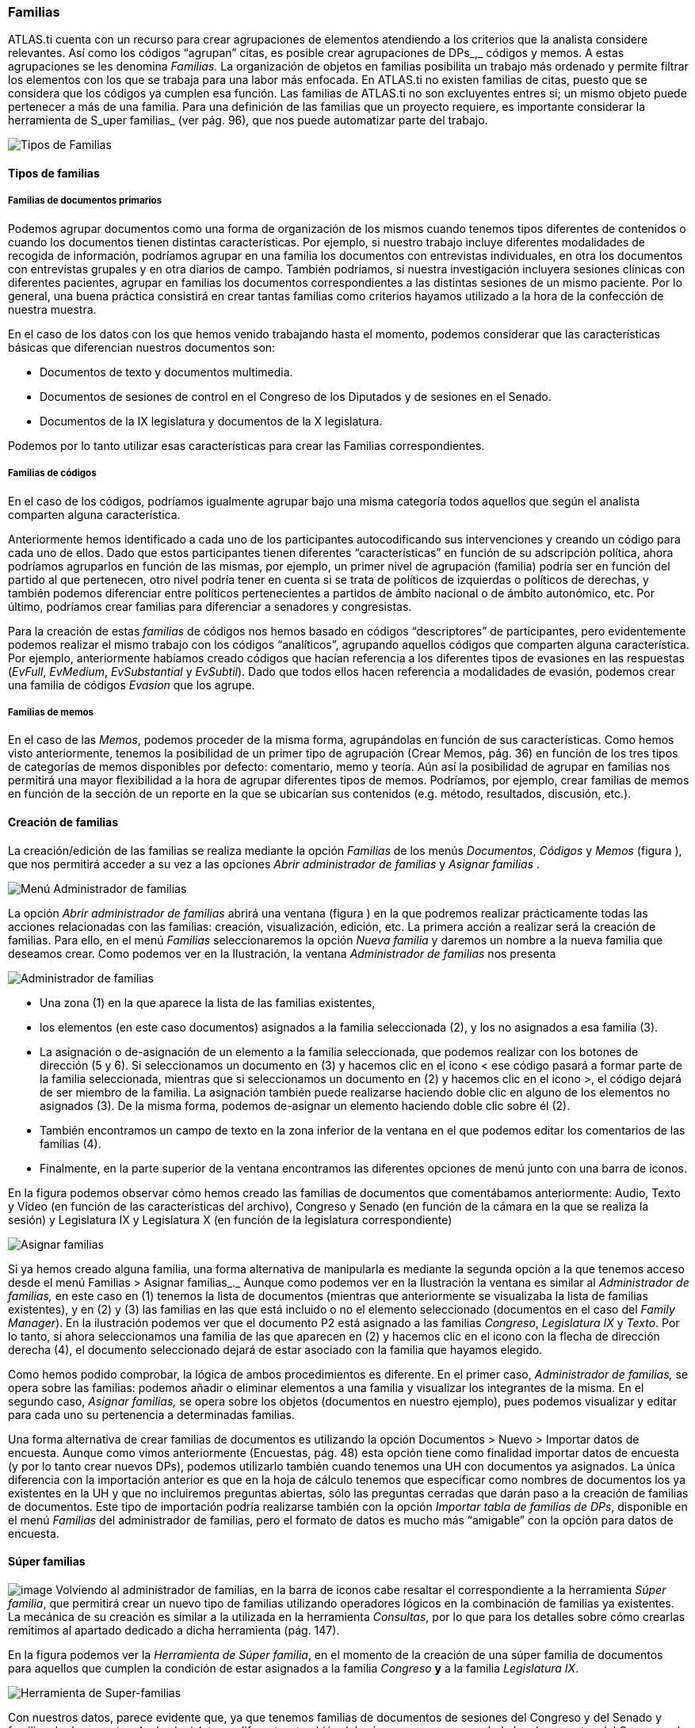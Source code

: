 [[familias]]
=== Familias

ATLAS.ti cuenta con un recurso para crear agrupaciones de elementos atendiendo a los criterios que la analista considere relevantes. Así como los códigos “agrupan” citas, es posible crear agrupaciones de DPs_,_ códigos y memos. A estas agrupaciones se les denomina _Familias._ La organización de objetos en familias posibilita un trabajo más ordenado y permite filtrar los elementos con los que se trabaja para una labor más enfocada. En ATLAS.ti no existen familias de citas, puesto que se considera que los códigos ya cumplen esa función. Las familias de ATLAS.ti no son excluyentes entres sí; un mismo objeto puede pertenecer a más de una familia. Para una definición de las familias que un proyecto requiere, es importante considerar la herramienta de S_uper familias_ (ver pág. 96), que nos puede automatizar parte del trabajo.

image::images/image-084.png[Tipos de Familias]

[[tipos-de-familias]]
==== Tipos de familias

[[familias-de-documentos-primarios]]
===== Familias de documentos primarios

Podemos agrupar documentos como una forma de organización de los mismos cuando tenemos tipos diferentes de contenidos o cuando los documentos tienen distintas características. Por ejemplo, si nuestro trabajo incluye diferentes modalidades de recogida de información, podríamos agrupar en una familia los documentos con entrevistas individuales, en otra los documentos con entrevistas grupales y en otra diarios de campo. También podríamos, si nuestra investigación incluyera sesiones clínicas con diferentes pacientes, agrupar en familias los documentos correspondientes a las distintas sesiones de un mismo paciente. Por lo general, una buena práctica consistirá en crear tantas familias como criterios hayamos utilizado a la hora de la confección de nuestra muestra.

En el caso de los datos con los que hemos venido trabajando hasta el momento, podemos considerar que las características básicas que diferencian nuestros documentos son:

* Documentos de texto y documentos multimedia.
* Documentos de sesiones de control en el Congreso de los Diputados y de sesiones en el Senado.
* Documentos de la IX legislatura y documentos de la X legislatura.

Podemos por lo tanto utilizar esas características para crear las Familias correspondientes.

[[familias-de-codigos]]
===== Familias de códigos

En el caso de los códigos, podríamos igualmente agrupar bajo una misma categoría todos aquellos que según el analista comparten alguna característica.

Anteriormente hemos identificado a cada uno de los participantes autocodificando sus intervenciones y creando un código para cada uno de ellos. Dado que estos participantes tienen diferentes “características” en función de su adscripción política, ahora podríamos agruparlos en función de las mismas, por ejemplo, un primer nivel de agrupación (familia) podría ser en función del partido al que pertenecen, otro nivel podría tener en cuenta si se trata de políticos de izquierdas o políticos de derechas, y también podemos diferenciar entre políticos pertenecientes a partidos de ámbito nacional o de ámbito autonómico, etc. Por último, podríamos crear familias para diferenciar a senadores y congresistas.

Para la creación de estas _familias_ de códigos nos hemos basado en códigos “descriptores” de participantes, pero evidentemente podemos realizar el mismo trabajo con los códigos “analíticos”, agrupando aquellos códigos que comparten alguna característica. Por ejemplo, anteriormente habíamos creado códigos que hacían referencia a los diferentes tipos de evasiones en las respuestas (__EvFull__, __EvMedium__, _EvSubstantial_ y __EvSubtil__). Dado que todos ellos hacen referencia a modalidades de evasión, podemos crear una familia de códigos _Evasion_ que los agrupe.

[[familias-de-memos]]
===== Familias de memos

En el caso de las __Memos__, podemos proceder de la misma forma, agrupándolas en función de sus características. Como hemos visto anteriormente, tenemos la posibilidad de un primer tipo de agrupación (Crear Memos, pág. 36) en función de los tres tipos de categorías de memos disponibles por defecto: comentario, memo y teoría. Aún así la posibilidad de agrupar en familias nos permitirá una mayor flexibilidad a la hora de agrupar diferentes tipos de memos. Podríamos, por ejemplo, crear familias de memos en función de la sección de un reporte en la que se ubicarían sus contenidos (e.g. método, resultados, discusión, etc.).

[[creacion-de-familias]]
==== Creación de familias

La creación/edición de las familias se realiza mediante la opción _Familias_ de los menús __Documentos__, _Códigos_ y _Memos_ (figura ), que nos permitirá acceder a su vez a las opciones _Abrir administrador de familias_ y _Asignar familias_ .

image::images/image-085.png[Menú Administrador de familias]

La opción _Abrir administrador de familias_ abrirá una ventana (figura ) en la que podremos realizar prácticamente todas las acciones relacionadas con las familias: creación, visualización, edición, etc. La primera acción a realizar será la creación de familias. Para ello, en el menú _Familias_ seleccionaremos la opción _Nueva familia_ y daremos un nombre a la nueva familia que deseamos crear. Como podemos ver en la Ilustración, la ventana _Administrador de familias_ nos presenta

image::images/image-086.png[Administrador de familias]

* Una zona (1) en la que aparece la lista de las familias existentes,
* los elementos (en este caso documentos) asignados a la familia seleccionada (2), y los no asignados a esa familia (3).
* La asignación o de-asignación de un elemento a la familia seleccionada, que podemos realizar con los botones de dirección (5 y 6). Si seleccionamos un documento en (3) y hacemos clic en el icono < ese código pasará a formar parte de la familia seleccionada, mientras que si seleccionamos un documento en (2) y hacemos clic en el icono >, el código dejará de ser miembro de la familia. La asignación también puede realizarse haciendo doble clic en alguno de los elementos no asignados (3). De la misma forma, podemos de-asignar un elemento haciendo doble clic sobre él (2).
* También encontramos un campo de texto en la zona inferior de la ventana en el que podemos editar los comentarios de las familias (4).
* Finalmente, en la parte superior de la ventana encontramos las diferentes opciones de menú junto con una barra de iconos.

En la figura podemos observar cómo hemos creado las familias de documentos que comentábamos anteriormente: Audio, Texto y Vídeo (en función de las características del archivo), Congreso y Senado (en función de la cámara en la que se realiza la sesión) y Legislatura IX y Legislatura X (en función de la legislatura correspondiente)

image::images/image-087.png[Asignar familias]

Si ya hemos creado alguna familia, una forma alternativa de manipularla es mediante la segunda opción a la que tenemos acceso desde el menú Familias > Asignar familias_._ Aunque como podemos ver en la Ilustración la ventana es similar al _Administrador de familias,_ en este caso en (1) tenemos la lista de documentos (mientras que anteriormente se visualizaba la lista de familias existentes), y en (2) y (3) las familias en las que está incluido o no el elemento seleccionado (documentos en el caso del __Family Manager__). En la ilustración podemos ver que el documento P2 está asignado a las familias __Congreso__, _Legislatura IX_ y __Texto__. Por lo tanto, si ahora seleccionamos una familia de las que aparecen en (2) y hacemos clic en el icono con la flecha de dirección derecha (4), el documento seleccionado dejará de estar asociado con la familia que hayamos elegido.

Como hemos podido comprobar, la lógica de ambos procedimientos es diferente. En el primer caso, _Administrador de familias,_ se opera sobre las familias: podemos añadir o eliminar elementos a una familia y visualizar los integrantes de la misma. En el segundo caso, _Asignar familias,_ se opera sobre los objetos (documentos en nuestro ejemplo), pues podemos visualizar y editar para cada uno su pertenencia a determinadas familias.

Una forma alternativa de crear familias de documentos es utilizando la opción Documentos > Nuevo > Importar datos de encuesta. Aunque como vimos anteriormente (Encuestas, pág. 48) esta opción tiene como finalidad importar datos de encuesta (y por lo tanto crear nuevos DPs), podemos utilizarlo también cuando tenemos una UH con documentos ya asignados. La única diferencia con la importación anterior es que en la hoja de cálculo tenemos que especificar como nombres de documentos los ya existentes en la UH y que no incluiremos preguntas abiertas, sólo las preguntas cerradas que darán paso a la creación de familias de documentos. Este tipo de importación podría realizarse también con la opción __Importar tabla de familias de DPs__, disponible en el menú _Familias_ del administrador de familias, pero el formato de datos es mucho más “amigable” con la opción para datos de encuesta.

[[super-familias]]
==== Súper familias

image:images/image-088.png[image] Volviendo al administrador de familias, en la barra de iconos cabe resaltar el correspondiente a la herramienta __Súper familia__, que permitirá crear un nuevo tipo de familias utilizando operadores lógicos en la combinación de familias ya existentes. La mecánica de su creación es similar a la utilizada en la herramienta __Consultas__, por lo que para los detalles sobre cómo crearlas remitimos al apartado dedicado a dicha herramienta (pág. 147).

En la figura podemos ver la __Herramienta de Súper familia__, en el momento de la creación de una súper familia de documentos para aquellos que cumplen la condición de estar asignados a la familia _Congreso_ *y* a la familia __Legislatura IX__.

image::images/image-089.png[Herramienta de Super-familias]

Con nuestros datos, parece evidente que, ya que tenemos familias de documentos de sesiones del Congreso y del Senado y familias de documentos de dos legislaturas diferentes, también deberíamos agrupar por un lado los documentos del Congreso de la IX Legislatura y por otro los de la X legislatura. Esto podemos hacerlo creando la familia y realizando la asignación “a mano”, o utilizando esta herramienta de creación de __súper familias__. Aparte del menor esfuerzo necesario para su creación, las _súper familias_ tienen la ventaja de que se actualizarán de forma automática cuando un documento cumpla la condición lógica a partir de la que se han creado. Es decir, si hemos creado la _super familia_ “Congreso *y* Legislatura IX” especificando que sus miembros serán todos aquellos documentos que cumplan la condición lógica de formar parte de la familia _Congreso_ *Y* de la familia __Legislatura IX__, si posteriormente a su creación un nuevo documento cumple esa condición (asignamos un nuevo documento a nuestra UH y lo vinculamos con ambas familias), pasará automáticamente a formar parte de la
super-familia creada anteriormente.

En la figura podemos ver cómo hemos creado cuatro _súper familias_ a partir de la combinación de las familias __Congreso__, __Senado__, _Legislatura IX_ y __Legislatura IX__.

image::images/image-090.png[Super-familias de documentos]

De la misma forma que creamos _súper familias_ de documentos podemos crear _súper familias_ de códigos, por ejemplo la _súper familia_ _Nacionales_ en la que se incluirán los partidos de ámbito nacional y la _súper familia_ __Autonómicos__, en la que se incluirán los partidos de ámbito autonómico. En este caso, la creación de la _súper familia_ seguirá una estrategia diferente, puesto que lo que haremos será “combinar” mediante el operador lógico “O” a los diferentes partidos políticos (recordemos que los partidos son familias de códigos cuyos miembros son los diferentes parlamentarios). En el caso de la _súper familia_ __Nacionales__, la sintaxis de nuestra _Consulta_ sería:

(((("IU" | "PCE") | "PP") | "PSOE") | "UPD")

Podemos proceder de la misma forma para crear las _súper familias_ _Izquierda_ y __Derecha__, y finalmente podríamos crear una _súper familia_ _Nacionales-Derecha_ con la combinación mediante el operador “Y” de las _súper familias_ _Nacionales_ y __Derecha__.

[[trabajar-con-familias]]
==== Trabajar con familias

Una vez que hemos creado los diferentes tipos de familias, podemos utilizarlas como una forma fácil y rápida de **filtrar información**, es decir, de seleccionar para su visualización sólo aquellos elementos que pertenezcan a una familia en concreto. Por ejemplo, podemos aprovechar la posibilidad que nos ofrece el programa de aplicar diversas modalidades de filtros, en este caso en función de las familias, para activar única y exclusivamente los documentos relacionados con la familia __Congreso__,  o los códigos relacionados con la familia _Nacionalistas._ Para ello, tendremos que recurrir a la opción _Filtrar_ en cada uno de los menús __Documentos__, _Citas_ y __Códigos__, y buscar la familia correspondiente en la opción _Familias._ Como vemos en la figura , una vez aplicado un filtro por familia de documentos (__Senado__), en el administrador de documentos sólo aparecen los 7 documentos relacionados con dicha familia. En la barra de estado se indica también (2) que el filtro activado es el da la familia Senado.footnote:[Siempre que se haya activado un filtro de cualquier tipo, la visualización del administrador sepresentará con un fondo de color amarillo pálido en vez del blanco usual.]

image::images/image-091.png[Administrador de documentos con filtro]

Cuando nuestra UH incluye una gran cantidad de información (e.g. cientos de Pds o de códigos) puede ser práctico aplicar este tipo de filtros simplemente para visualizar en el administrador o en la lista desplegable sólo una parte de dicha información. Por ejemplo, puede ser práctico en determinados momentos no visualizar el conjunto de documentos primarios de la UH, sino sólo los documentos con sesiones del Senado. Para ello se aplicaría un filtro de familia que deje fuera a los documentos con otros contenidos, siempre y cuando hayamos creado previamente las familias en cuestión y asignado los PDs a las que les correspondan.

Sin embargo, la utilidad de los filtros por familia va mucho más allá, sobre todo si tenemos en cuenta que aplicar un filtro implica que todas las acciones que se realicen posteriormente se aplicarán única y exclusivamente a los elementos activos. Por ejemplo, si aplicamos el filtro anterior (familia de documentos “Senado”), esto afectará al número de citas que visualizaremos en el administrador de citas; no se mostrarán aquellas pertenecientes a los documentos que han sido excluidos por el filtro. Por lo tanto, si ahora solicitamos un informe (ver Informes en pág. 181) de todas las citas de la UH, éste sólo incluirá las citas activas con el filtro en uso.

Podemos operar de la misma forma con las familias de códigos, aunque la activación de filtro por familia de códigos no afecta a la visualización del administrador de citas. Las familias de códigos pueden ser utilizadas como filtros para visualizar únicamente los códigos relacionados con una familia. Podemos visualizar, por ejemplo, sólo los códigos relacionados con la familia de códigos __Evasion__. En la figura podemos ver el resultado: la visualización de cuatro códigos (1) por la activación del filtro de familia _Evasión_ (2).

image::images/image-092.png[Administrador de códigos con filtro]

Si antes de la aplicación del filtro pedimos un listado de las citas de *todos* los códigos utilizando la opción del menú `Códigos > Imprimir > Todos los códigos con citas`, el resultado será un listado de las citas del conjunto de códigos de la UH, mientras que si realizamos la misma operación con posterioridad a la aplicación del filtro el resultado será un listado de las citas de los cuatro códigos de la familia __Evasión__, puesto que en ese momento esos son *todos* los códigos de la Unidad Hermenéutica.

También podemos visualizar las citas correspondientes a los códigos incluidos en una familia seleccionando, en el __Administrador de familias de códigos__, la familia de interés y, posteriormente, la opción Familias > Imprimir y aceptando la sugerencia __¿Incluir citas en la impresión?__. Esta es una forma fácil y rápida de visualizar las citas correspondientes a un conjunto de códigos que comparten alguna característica relevante en el análisis. Por ejemplo, si queremos un listado de las citas de los políticos pertenecientes a un mismo partido, sólo tenemos que seleccionar la familia correspondiente y pedir el listado.

Otra ventaja de la activación del filtro de códigos es que nos permite realizar el trabajo de codificación de una forma más cómoda, ya que podremos centrarnos en un conjunto limitado de códigos.
